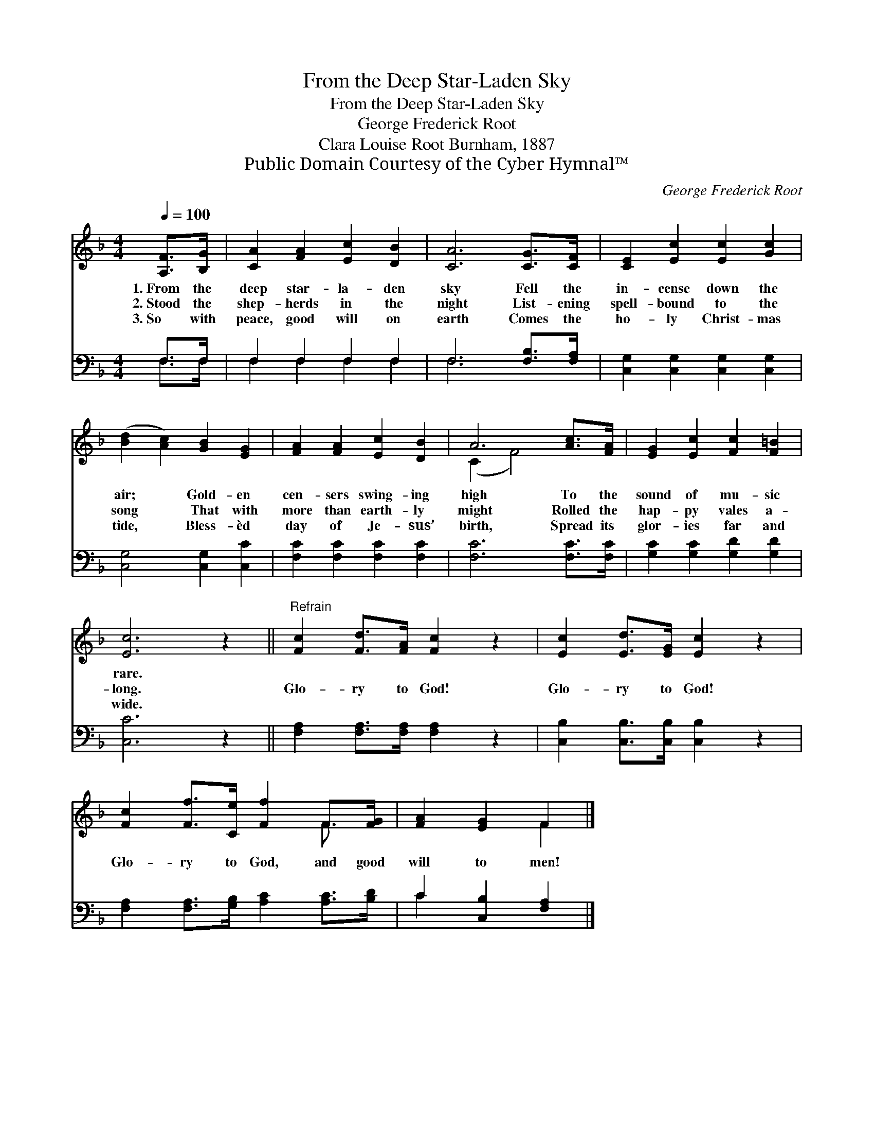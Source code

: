X:1
T:From the Deep Star-Laden Sky
T:From the Deep Star-Laden Sky
T:George Frederick Root
T:Clara Louise Root Burnham, 1887
T:Public Domain Courtesy of the Cyber Hymnal™
C:George Frederick Root
Z:Public Domain
Z:Courtesy of the Cyber Hymnal™
%%score ( 1 2 ) ( 3 4 )
L:1/8
Q:1/4=100
M:4/4
K:F
V:1 treble 
V:2 treble 
V:3 bass 
V:4 bass 
V:1
 [A,F]>[B,G] | [CA]2 [FA]2 [Ec]2 [DB]2 | [CA]6 [CG]>[CF] | [CE]2 [Ec]2 [Ec]2 [Gc]2 | %4
w: 1.~From the|deep star- la- den|sky Fell the|in- cense down the|
w: 2.~Stood the|shep- herds in the|night List- ening|spell- bound to the|
w: 3.~So with|peace, good will on|earth Comes the|ho- ly Christ- mas|
 ([Bd]2 [Ac]2) [GB]2 [EG]2 | [FA]2 [FA]2 [Ec]2 [DB]2 | A6 [Ac]>[FA] | [EG]2 [Ec]2 [Fc]2 [F=B]2 | %8
w: air; * Gold- en|cen- sers swing- ing|high To the|sound of mu- sic|
w: song * That with|more than earth- ly|might Rolled the|hap- py vales a-|
w: tide, * Bless- èd|day of Je- sus’|birth, Spread its|glor- ies far and|
 [Ec]6 z2 ||"^Refrain" [Fc]2 [Fd]>[FA] [Fc]2 z2 | [Ec]2 [Ed]>[EG] [Ec]2 z2 | %11
w: rare.|||
w: long.|Glo- ry to God!|Glo- ry to God!|
w: wide.|||
 [Fc]2 [Ff]>[Ce] [Ff]2 F>[FG] | [FA]2 [EG]2 F2 |] %13
w: ||
w: Glo- ry to God, and good|will to men!|
w: ||
V:2
 x2 | x8 | x8 | x8 | x8 | x8 | (C2 F4) x2 | x8 | x8 || x8 | x8 | x6 F3/2 x/ | x4 F2 |] %13
V:3
 F,>F, | F,2 F,2 F,2 F,2 | F,6 [F,B,]>[F,A,] | [C,G,]2 [C,G,]2 [C,G,]2 [C,G,]2 | %4
 [C,G,]4 [C,G,]2 [C,C]2 | [F,C]2 [F,C]2 [F,C]2 [F,C]2 | [F,C]6 [F,C]>[F,C] | %7
 [G,C]2 [G,C]2 [G,D]2 [G,D]2 | [C,C]6 z2 || [F,A,]2 [F,A,]>[F,A,] [F,A,]2 z2 | %10
 [C,B,]2 [C,B,]>[C,B,] [C,B,]2 z2 | [F,A,]2 [F,A,]>[G,B,] [A,C]2 [A,C]>[B,D] | %12
 C2 [C,B,]2 [F,A,]2 |] %13
V:4
 F,>F, | F,2 F,2 F,2 F,2 | F,6 x2 | x8 | x8 | x8 | x8 | x8 | x8 || x8 | x8 | x8 | C2 x4 |] %13

